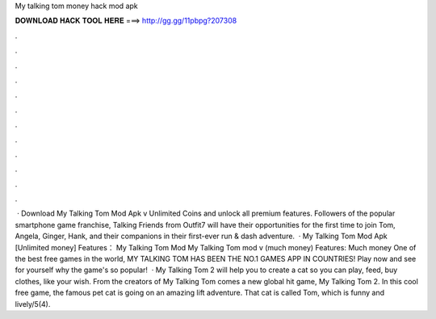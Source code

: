 My talking tom money hack mod apk

𝐃𝐎𝐖𝐍𝐋𝐎𝐀𝐃 𝐇𝐀𝐂𝐊 𝐓𝐎𝐎𝐋 𝐇𝐄𝐑𝐄 ===> http://gg.gg/11pbpg?207308

.

.

.

.

.

.

.

.

.

.

.

.

 · Download My Talking Tom Mod Apk v Unlimited Coins and unlock all premium features. Followers of the popular smartphone game franchise, Talking Friends from Outfit7 will have their opportunities for the first time to join Tom, Angela, Ginger, Hank, and their companions in their first-ever run & dash adventure.  · My Talking Tom Mod Apk [Unlimited money] Features： My Talking Tom Mod My Talking Tom mod v (much money) Features: Much money One of the best free games in the world, MY TALKING TOM HAS BEEN THE NO.1 GAMES APP IN COUNTRIES! Play now and see for yourself why the game's so popular!  · My Talking Tom 2 will help you to create a cat so you can play, feed, buy clothes, like your wish. From the creators of My Talking Tom comes a new global hit game, My Talking Tom 2. In this cool free game, the famous pet cat is going on an amazing lift adventure. That cat is called Tom, which is funny and lively/5(4).